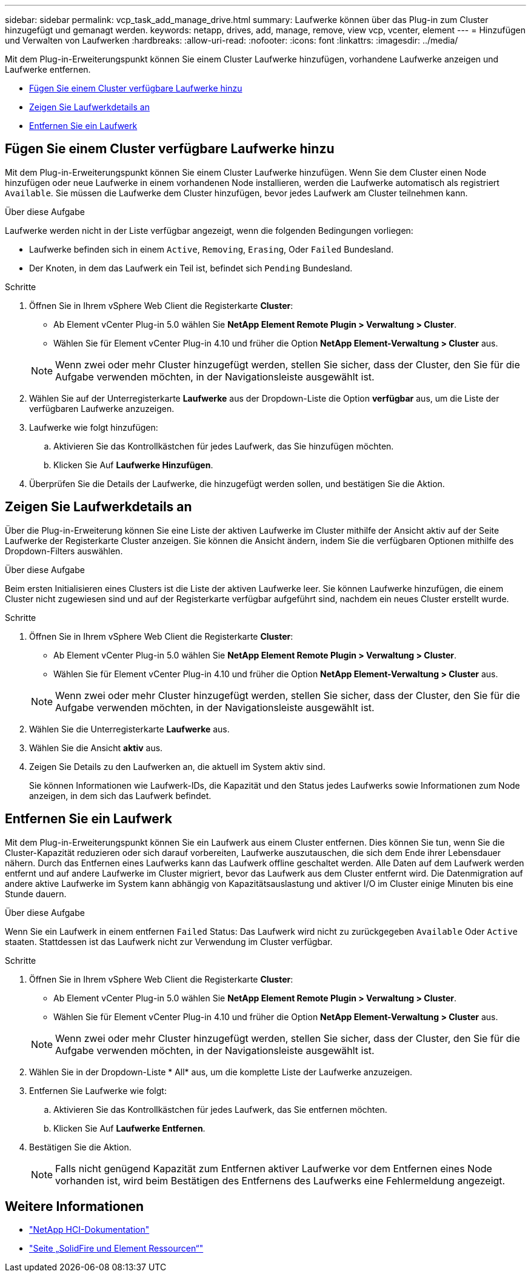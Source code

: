 ---
sidebar: sidebar 
permalink: vcp_task_add_manage_drive.html 
summary: Laufwerke können über das Plug-in zum Cluster hinzugefügt und gemanagt werden. 
keywords: netapp, drives, add, manage, remove, view vcp, vcenter, element 
---
= Hinzufügen und Verwalten von Laufwerken
:hardbreaks:
:allow-uri-read: 
:nofooter: 
:icons: font
:linkattrs: 
:imagesdir: ../media/


[role="lead"]
Mit dem Plug-in-Erweiterungspunkt können Sie einem Cluster Laufwerke hinzufügen, vorhandene Laufwerke anzeigen und Laufwerke entfernen.

* <<Fügen Sie einem Cluster verfügbare Laufwerke hinzu>>
* <<Zeigen Sie Laufwerkdetails an>>
* <<Entfernen Sie ein Laufwerk>>




== Fügen Sie einem Cluster verfügbare Laufwerke hinzu

Mit dem Plug-in-Erweiterungspunkt können Sie einem Cluster Laufwerke hinzufügen. Wenn Sie dem Cluster einen Node hinzufügen oder neue Laufwerke in einem vorhandenen Node installieren, werden die Laufwerke automatisch als registriert `Available`. Sie müssen die Laufwerke dem Cluster hinzufügen, bevor jedes Laufwerk am Cluster teilnehmen kann.

.Über diese Aufgabe
Laufwerke werden nicht in der Liste verfügbar angezeigt, wenn die folgenden Bedingungen vorliegen:

* Laufwerke befinden sich in einem `Active`, `Removing`, `Erasing`, Oder `Failed` Bundesland.
* Der Knoten, in dem das Laufwerk ein Teil ist, befindet sich `Pending` Bundesland.


.Schritte
. Öffnen Sie in Ihrem vSphere Web Client die Registerkarte *Cluster*:
+
** Ab Element vCenter Plug-in 5.0 wählen Sie *NetApp Element Remote Plugin > Verwaltung > Cluster*.
** Wählen Sie für Element vCenter Plug-in 4.10 und früher die Option *NetApp Element-Verwaltung > Cluster* aus.


+

NOTE: Wenn zwei oder mehr Cluster hinzugefügt werden, stellen Sie sicher, dass der Cluster, den Sie für die Aufgabe verwenden möchten, in der Navigationsleiste ausgewählt ist.

. Wählen Sie auf der Unterregisterkarte *Laufwerke* aus der Dropdown-Liste die Option *verfügbar* aus, um die Liste der verfügbaren Laufwerke anzuzeigen.
. Laufwerke wie folgt hinzufügen:
+
.. Aktivieren Sie das Kontrollkästchen für jedes Laufwerk, das Sie hinzufügen möchten.
.. Klicken Sie Auf *Laufwerke Hinzufügen*.


. Überprüfen Sie die Details der Laufwerke, die hinzugefügt werden sollen, und bestätigen Sie die Aktion.




== Zeigen Sie Laufwerkdetails an

Über die Plug-in-Erweiterung können Sie eine Liste der aktiven Laufwerke im Cluster mithilfe der Ansicht aktiv auf der Seite Laufwerke der Registerkarte Cluster anzeigen. Sie können die Ansicht ändern, indem Sie die verfügbaren Optionen mithilfe des Dropdown-Filters auswählen.

.Über diese Aufgabe
Beim ersten Initialisieren eines Clusters ist die Liste der aktiven Laufwerke leer. Sie können Laufwerke hinzufügen, die einem Cluster nicht zugewiesen sind und auf der Registerkarte verfügbar aufgeführt sind, nachdem ein neues Cluster erstellt wurde.

.Schritte
. Öffnen Sie in Ihrem vSphere Web Client die Registerkarte *Cluster*:
+
** Ab Element vCenter Plug-in 5.0 wählen Sie *NetApp Element Remote Plugin > Verwaltung > Cluster*.
** Wählen Sie für Element vCenter Plug-in 4.10 und früher die Option *NetApp Element-Verwaltung > Cluster* aus.


+

NOTE: Wenn zwei oder mehr Cluster hinzugefügt werden, stellen Sie sicher, dass der Cluster, den Sie für die Aufgabe verwenden möchten, in der Navigationsleiste ausgewählt ist.

. Wählen Sie die Unterregisterkarte *Laufwerke* aus.
. Wählen Sie die Ansicht *aktiv* aus.
. Zeigen Sie Details zu den Laufwerken an, die aktuell im System aktiv sind.
+
Sie können Informationen wie Laufwerk-IDs, die Kapazität und den Status jedes Laufwerks sowie Informationen zum Node anzeigen, in dem sich das Laufwerk befindet.





== Entfernen Sie ein Laufwerk

Mit dem Plug-in-Erweiterungspunkt können Sie ein Laufwerk aus einem Cluster entfernen. Dies können Sie tun, wenn Sie die Cluster-Kapazität reduzieren oder sich darauf vorbereiten, Laufwerke auszutauschen, die sich dem Ende ihrer Lebensdauer nähern. Durch das Entfernen eines Laufwerks kann das Laufwerk offline geschaltet werden. Alle Daten auf dem Laufwerk werden entfernt und auf andere Laufwerke im Cluster migriert, bevor das Laufwerk aus dem Cluster entfernt wird. Die Datenmigration auf andere aktive Laufwerke im System kann abhängig von Kapazitätsauslastung und aktiver I/O im Cluster einige Minuten bis eine Stunde dauern.

.Über diese Aufgabe
Wenn Sie ein Laufwerk in einem entfernen `Failed` Status: Das Laufwerk wird nicht zu zurückgegeben `Available` Oder `Active` staaten. Stattdessen ist das Laufwerk nicht zur Verwendung im Cluster verfügbar.

.Schritte
. Öffnen Sie in Ihrem vSphere Web Client die Registerkarte *Cluster*:
+
** Ab Element vCenter Plug-in 5.0 wählen Sie *NetApp Element Remote Plugin > Verwaltung > Cluster*.
** Wählen Sie für Element vCenter Plug-in 4.10 und früher die Option *NetApp Element-Verwaltung > Cluster* aus.


+

NOTE: Wenn zwei oder mehr Cluster hinzugefügt werden, stellen Sie sicher, dass der Cluster, den Sie für die Aufgabe verwenden möchten, in der Navigationsleiste ausgewählt ist.

. Wählen Sie in der Dropdown-Liste * All* aus, um die komplette Liste der Laufwerke anzuzeigen.
. Entfernen Sie Laufwerke wie folgt:
+
.. Aktivieren Sie das Kontrollkästchen für jedes Laufwerk, das Sie entfernen möchten.
.. Klicken Sie Auf *Laufwerke Entfernen*.


. Bestätigen Sie die Aktion.
+

NOTE: Falls nicht genügend Kapazität zum Entfernen aktiver Laufwerke vor dem Entfernen eines Node vorhanden ist, wird beim Bestätigen des Entfernens des Laufwerks eine Fehlermeldung angezeigt.





== Weitere Informationen

* https://docs.netapp.com/us-en/hci/index.html["NetApp HCI-Dokumentation"^]
* https://www.netapp.com/data-storage/solidfire/documentation["Seite „SolidFire und Element Ressourcen“"^]

